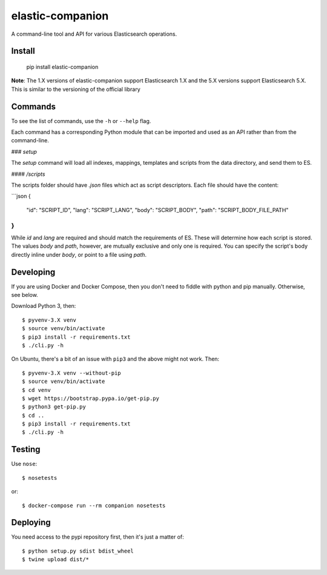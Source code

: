 elastic-companion
=================

A command-line tool and API for various Elasticsearch operations.

.. image:: https://travis-ci.org/getconversio/elastic-companion.svg?branch=master
    :target: https://travis-ci.org/getconversio/elastic-companion

Install
-------

    pip install elastic-companion

**Note**: The 1.X versions of elastic-companion support Elasticsearch 1.X and
the 5.X versions support Elasticsearch 5.X. This is similar to the versioning
of the official library

Commands
--------

To see the list of commands, use the ``-h`` or ``--help`` flag.

Each command has a corresponding Python module that can be imported and used as
an API rather than from the command-line.

### `setup`

The `setup` command will load all indexes, mappings, templates and scripts from the data directory, and send them to ES.

#### `/scripts`

The scripts folder should have `.json` files which act as script descriptors. Each file should have the content:

```json
{
    "id": "SCRIPT_ID",
    "lang": "SCRIPT_LANG",
    "body": "SCRIPT_BODY",
    "path": "SCRIPT_BODY_FILE_PATH"
}
```

While `id` and `lang` are required and should match the requirements of ES. These will determine how each script is stored. The values `body` and `path`, however, are mutually exclusive and only one is required. You can specify the script's body directly inline under `body`, or point to a file using `path`.

Developing
----------

If you are using Docker and Docker Compose, then you don't need to fiddle with
python and pip manually. Otherwise, see below.

Download Python 3, then::

    $ pyvenv-3.X venv
    $ source venv/bin/activate
    $ pip3 install -r requirements.txt
    $ ./cli.py -h

On Ubuntu, there's a bit of an issue with ``pip3`` and the above might not work.
Then::

    $ pyvenv-3.X venv --without-pip
    $ source venv/bin/activate
    $ cd venv
    $ wget https://bootstrap.pypa.io/get-pip.py
    $ python3 get-pip.py
    $ cd ..
    $ pip3 install -r requirements.txt
    $ ./cli.py -h

Testing
-------

Use ``nose``::

    $ nosetests

or::

    $ docker-compose run --rm companion nosetests

Deploying
---------

You need access to the pypi repository first, then it's just a matter of::

    $ python setup.py sdist bdist_wheel
    $ twine upload dist/*
